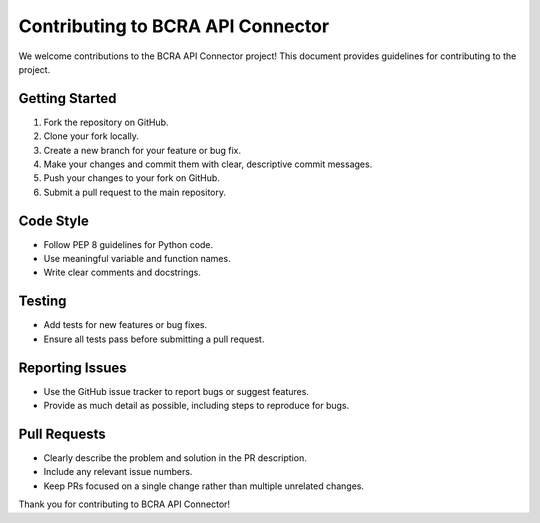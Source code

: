 Contributing to BCRA API Connector
==================================

We welcome contributions to the BCRA API Connector project! This document provides guidelines for contributing to the project.

Getting Started
---------------

1. Fork the repository on GitHub.
2. Clone your fork locally.
3. Create a new branch for your feature or bug fix.
4. Make your changes and commit them with clear, descriptive commit messages.
5. Push your changes to your fork on GitHub.
6. Submit a pull request to the main repository.

Code Style
----------

- Follow PEP 8 guidelines for Python code.
- Use meaningful variable and function names.
- Write clear comments and docstrings.

Testing
-------

- Add tests for new features or bug fixes.
- Ensure all tests pass before submitting a pull request.

Reporting Issues
----------------

- Use the GitHub issue tracker to report bugs or suggest features.
- Provide as much detail as possible, including steps to reproduce for bugs.

Pull Requests
-------------

- Clearly describe the problem and solution in the PR description.
- Include any relevant issue numbers.
- Keep PRs focused on a single change rather than multiple unrelated changes.

Thank you for contributing to BCRA API Connector!

